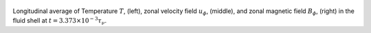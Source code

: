
.. figure:: ./images/AZ_Avgs.png 
   :width: 800px 
   :align: center 

Longitudinal average of Temperature :math:`T`, (left), zonal velocity field :math:`u_\phi`, (middle), and zonal magnetic field :math:`B_\phi`, (right) in the fluid shell at :math:`t = 3.373 \times 10^{-3} \tau_{\nu}`. 


